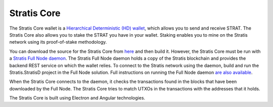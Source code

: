 **********************************************
Stratis Core
**********************************************

The Stratis Core wallet is a `Hierarchical Deterministic (HD) wallet <https://github.com/bitcoinbook/bitcoinbook/blob/develop/ch05.asciidoc#hd-wallets-bip-32bip-44>`_, which allows you to send and receive STRAT. The Stratis Core also allows you to stake the STRAT you have in your wallet. Staking enables you to mine on the Stratis network using its proof-of-stake methodology.

You can download the source for the Stratis Core from `here <https://github.com/stratisproject/FullNodeUI>`_ and then build it. However, the Stratis Core must be run with a `Stratis Full Node daemon <https://github.com/stratisproject/StratisBitcoinFullNode>`_. The Stratis Full Node daemon holds a copy of the Stratis blockchain and provides the backend REST service on which the wallet relies. To connect to the Stratis network using the daemon, build and run the Stratis.StratisD project in the Full Node solution. Full instructions on running the Full Node daemon `are also available <https://github.com/stratisproject/StratisBitcoinFullNode/blob/master/Documentation/getting-started.md>`_.

When the Stratis Core connects to the daemon, it checks the transactions found in the blocks that have been downloaded by the Full Node. The Stratis Core tries to match UTXOs in the transactions with the addresses that it holds. 

The Stratis Core is built using Electron and Angular technologies.
 
